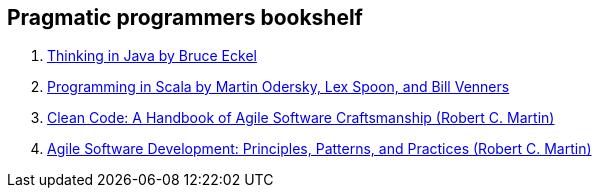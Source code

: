 == Pragmatic programmers bookshelf

. link:http://www.mindview.net/Books/TIJ[Thinking in Java by Bruce Eckel]
. link:http://www.artima.com/pins1ed[Programming in Scala by Martin Odersky, Lex Spoon, and Bill Venners]
. link:http://www.objectmentor.com/resources/books.html[Clean Code: A Handbook of Agile Software Craftsmanship (Robert C. Martin)]
. link:http://www.objectmentor.com/resources/books.html[Agile Software Development: Principles, Patterns, and Practices (Robert C. Martin)]

